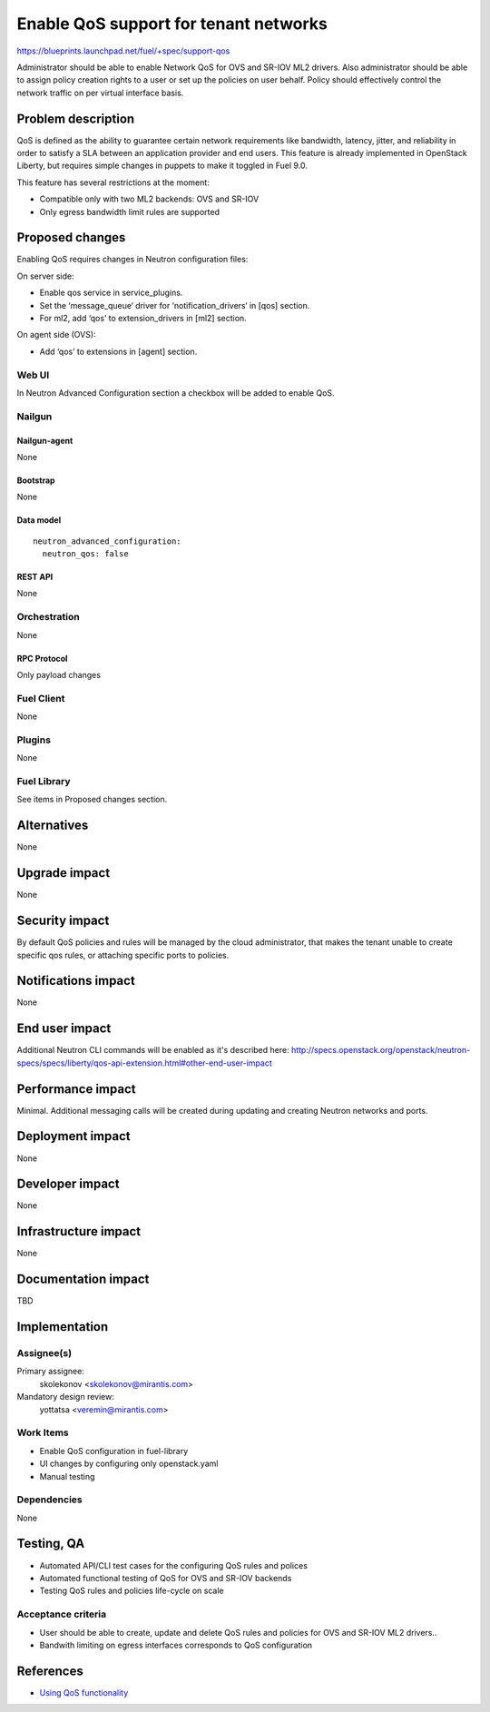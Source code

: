 ..
 This work is licensed under a Creative Commons Attribution 3.0 Unported
 License.

 http://creativecommons.org/licenses/by/3.0/legalcode

======================================
Enable QoS support for tenant networks
======================================

https://blueprints.launchpad.net/fuel/+spec/support-qos

Administrator should be able to enable Network QoS for OVS and SR-IOV ML2
drivers. Also administrator should be able to assign policy creation rights to
a user or set up the policies on user behalf. Policy should effectively control
the network traffic on per virtual interface basis.

--------------------
Problem description
--------------------

QoS is defined as the ability to guarantee certain network requirements like
bandwidth, latency, jitter, and reliability in order to satisfy a SLA between
an application provider and end users. This feature is already implemented in
OpenStack Liberty, but requires simple changes in puppets to make it toggled
in Fuel 9.0.

This feature has several restrictions at the moment:

* Compatible only with two ML2 backends: OVS and SR-IOV

* Only egress bandwidth limit rules are supported

----------------
Proposed changes
----------------

Enabling QoS requires changes in Neutron configuration files:

On server side:

* Enable qos service in service_plugins.
* Set the ‘message_queue‘ driver for ‘notification_drivers‘ in [qos] section.
* For ml2, add ‘qos’ to extension_drivers in [ml2] section.

On agent side (OVS):

* Add ‘qos’ to extensions in [agent] section.

Web UI
======

In Neutron Advanced Configuration section a checkbox will be added to enable
QoS.

Nailgun
=======

Nailgun-agent
-------------

None

Bootstrap
---------

None

Data model
----------

::

  neutron_advanced_configuration:
    neutron_qos: false

REST API
--------

None

Orchestration
=============

None

RPC Protocol
------------

Only payload changes

Fuel Client
===========

None

Plugins
=======

None

Fuel Library
============

See items in Proposed changes section.

------------
Alternatives
------------

None

--------------
Upgrade impact
--------------

None

---------------
Security impact
---------------

By default QoS policies and rules will be managed by the cloud administrator,
that makes the tenant unable to create specific qos rules, or attaching
specific ports to policies.

--------------------
Notifications impact
--------------------

None

---------------
End user impact
---------------

Additional Neutron CLI commands will be enabled as it's described here:
http://specs.openstack.org/openstack/neutron-specs/specs/liberty/qos-api-extension.html#other-end-user-impact

------------------
Performance impact
------------------

Minimal. Additional messaging calls will be created during updating and
creating Neutron networks and ports.

-----------------
Deployment impact
-----------------

None

----------------
Developer impact
----------------

None

---------------------
Infrastructure impact
---------------------

None

--------------------
Documentation impact
--------------------

TBD

--------------
Implementation
--------------

Assignee(s)
===========

Primary assignee:
  skolekonov <skolekonov@mirantis.com>

Mandatory design review:
  yottatsa <veremin@mirantis.com>

Work Items
==========

* Enable QoS configuration in fuel-library
* UI changes by configuring only openstack.yaml
* Manual testing

Dependencies
============

None

------------
Testing, QA
------------

* Automated API/CLI test cases for the configuring QoS rules and polices
* Automated functional testing of QoS for OVS and SR-IOV backends
* Testing QoS rules and policies life-cycle on scale

Acceptance criteria
===================

* User should be able to create, update and delete QoS rules and policies for
  OVS and SR-IOV ML2 drivers..

* Bandwith limiting on egress interfaces corresponds to QoS configuration

----------
References
----------

* `Using QoS functionality
  <http://docs.openstack.org/liberty/networking-guide/adv-config-qos.html>`_
